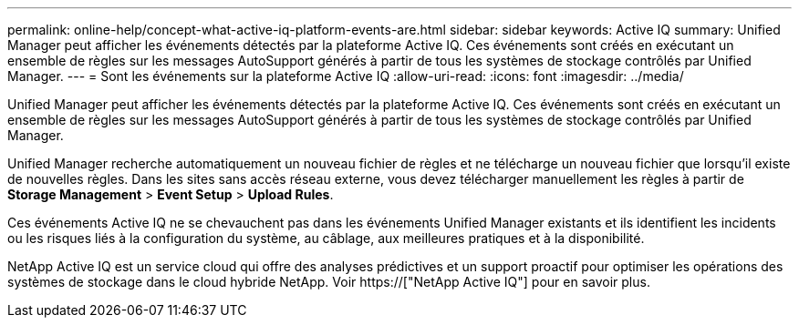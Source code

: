 ---
permalink: online-help/concept-what-active-iq-platform-events-are.html 
sidebar: sidebar 
keywords: Active IQ 
summary: Unified Manager peut afficher les événements détectés par la plateforme Active IQ. Ces événements sont créés en exécutant un ensemble de règles sur les messages AutoSupport générés à partir de tous les systèmes de stockage contrôlés par Unified Manager. 
---
= Sont les événements sur la plateforme Active IQ
:allow-uri-read: 
:icons: font
:imagesdir: ../media/


[role="lead"]
Unified Manager peut afficher les événements détectés par la plateforme Active IQ. Ces événements sont créés en exécutant un ensemble de règles sur les messages AutoSupport générés à partir de tous les systèmes de stockage contrôlés par Unified Manager.

Unified Manager recherche automatiquement un nouveau fichier de règles et ne télécharge un nouveau fichier que lorsqu'il existe de nouvelles règles. Dans les sites sans accès réseau externe, vous devez télécharger manuellement les règles à partir de *Storage Management* > *Event Setup* > *Upload Rules*.

Ces événements Active IQ ne se chevauchent pas dans les événements Unified Manager existants et ils identifient les incidents ou les risques liés à la configuration du système, au câblage, aux meilleures pratiques et à la disponibilité.

NetApp Active IQ est un service cloud qui offre des analyses prédictives et un support proactif pour optimiser les opérations des systèmes de stockage dans le cloud hybride NetApp. Voir https://["NetApp Active IQ"] pour en savoir plus.

